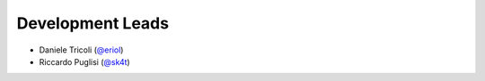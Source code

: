 Development Leads
=================

* Daniele Tricoli (`@eriol`_)
* Riccardo Puglisi (`@sk4t`_)

.. _`@eriol`: https://github.com/eriol
.. _`@sk4t`: https://github.com/sk4t
